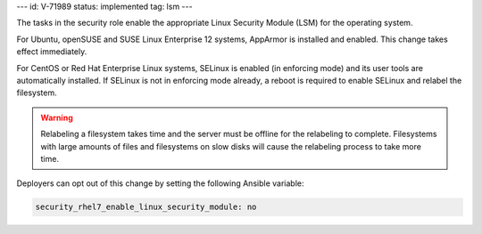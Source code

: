 ---
id: V-71989
status: implemented
tag: lsm
---

The tasks in the security role enable the appropriate Linux Security Module
(LSM) for the operating system.

For Ubuntu, openSUSE and SUSE Linux Enterprise 12 systems, AppArmor is installed and
enabled. This change takes effect immediately.

For CentOS or Red Hat Enterprise Linux systems, SELinux is enabled (in
enforcing mode) and its user tools are automatically installed. If SELinux is
not in enforcing mode already, a reboot is required to enable SELinux and
relabel the filesystem.

.. warning::

    Relabeling a filesystem takes time and the server must be offline for the
    relabeling to complete. Filesystems with large amounts of files and
    filesystems on slow disks will cause the relabeling process to take more
    time.

Deployers can opt out of this change by setting the following Ansible variable:

.. code-block:: yaml

    security_rhel7_enable_linux_security_module: no
